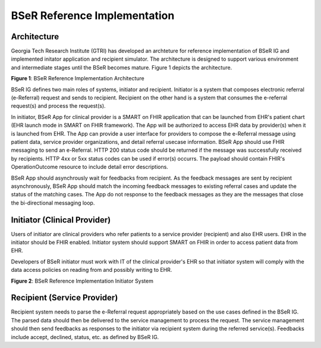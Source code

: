 BSeR Reference Implementation
=============================

Architecture
------------
Georgia Tech Research Institute (GTRI) has developed an archteture for reference implementation of BSeR IG and implemented
initator application and recipient simulator. The architecture is designed to support various environment and intermediate 
stages until the BSeR becomes mature. Figure 1 depicts the architecture.   

.. image:: 
   images/BSER_RI_Architecture.png
   :width: 520pt
   :alt: BSeR Reference Implementation Architecture 

**Figure 1**\ : BSeR Reference Implementation Architecture


BSeR IG defines two main roles of systems, initiator and recipient. Initiator is a system that composes electronic referral 
(e-Referral) request and sends to recipient. Recipient on the other hand is a system that consumes the e-referral request(s) 
and process the request(s). 

In initiator, BSeR App for clinical provider is a SMART on FHIR application that can be launched from EHR's patient chart 
(EHR launch mode in SMART on FHIR framework). The App will be authorized to access EHR data by provider(s) when it is launched
from EHR. The App can provide a user interface for providers to compose the e-Referral message using patient data, 
service provider organizations, and detail referral usecase information. BSeR App should use FHIR messaging to send an 
e-Referral. HTTP 200 status code should be returned if the message was successfully received by recipients. HTTP 4xx or 5xx 
status codes can be used if error(s) occurrs. The payload should contain FHIR's OperationOutcome resource to include detail
error descriptions. 

BSeR App should asynchrously wait for feedbacks from recipient. As the feedback messages are sent by recipient asynchronously, 
BSeR App should match the incoming feedback messages to existing referral cases and update the status of the matching cases. 
The App do not response to the feedback messages as they are the messages that close the bi-directional messaging loop.


Initiator (Clinical Provider)
-----------------------------

Users of initiator are clinical providers who refer patients to a service provider (recipient) and also EHR users. 
EHR in the initiator should be FHIR enabled. Initiator system should support SMART on FHIR in order to access patient
data from EHR. 

Developers of BSeR initiator must work with IT of the clinical provider's EHR so that initiator system will comply with 
the data access policies on reading from and possibly writing to EHR. 

.. image:: 
   images/BSER_RI_Initiator_App.png
   :width: 520pt
   :alt: BSeR Reference Implementation Architecture 

**Figure 2**\ : BSeR Reference Implementation Initiator System


Recipient (Service Provider)
----------------------------

Recipient system needs to parse the e-Referral request appropriately based on the use cases defined in the
BSeR IG. The parsed data should then be delivered to the service management to process the request. The service management 
should then send feedbacks as responses to the initiator via recipient system during the referred service(s). Feedbacks
include accept, declined, status, etc. as defined by BSeR IG. 
